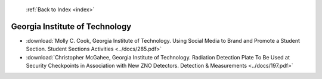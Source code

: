  :ref:`Back to Index <index>`

Georgia Institute of Technology
-------------------------------

* :download:`Molly C. Cook, Georgia Institute of Technology. Using Social Media to Brand and Promote a Student Section. Student Sections Activities <../docs/285.pdf>`
* :download:`Christopher McGahee, Georgia Institute of Technology. Radiation Detection Plate To Be Used at Security Checkpoints in Association with New ZNO Detectors. Detection & Measurements <../docs/197.pdf>`
